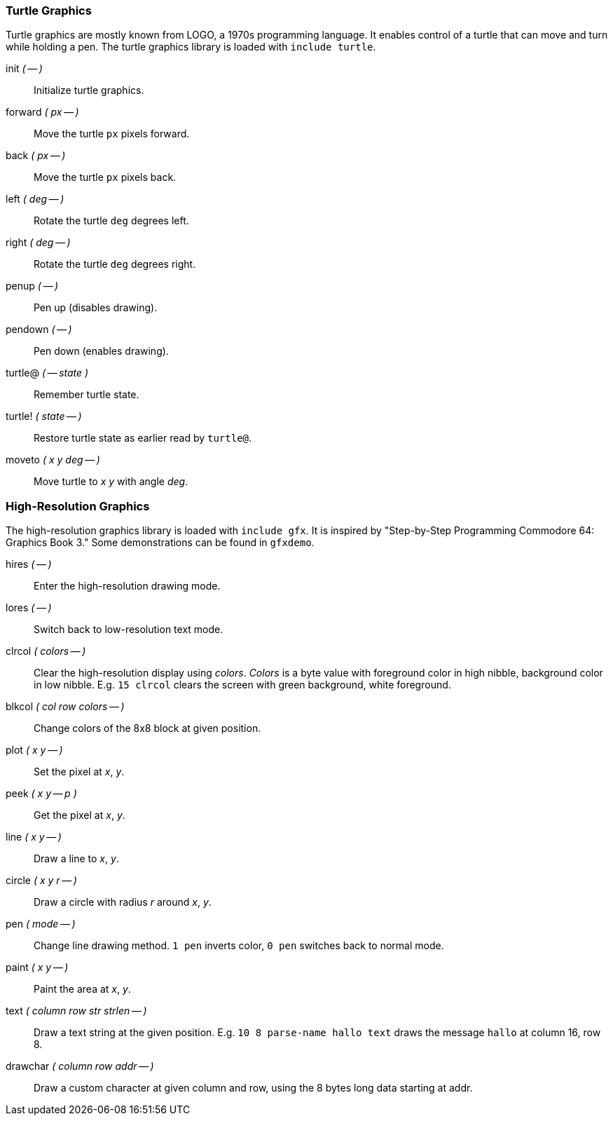 === Turtle Graphics

Turtle graphics are mostly known from LOGO, a 1970s programming language.
It enables control of a turtle that can move and turn while holding a pen.
The turtle graphics library is loaded with `include turtle`.

((init)) _( -- )_ :: Initialize turtle graphics.
((forward)) _( px -- )_ :: Move the turtle `px` pixels forward.
((back)) _( px -- )_ :: Move the turtle `px` pixels back.
((left)) _( deg -- )_ :: Rotate the turtle `deg` degrees left.
((right)) _( deg -- )_ :: Rotate the turtle `deg` degrees right.
((penup)) _( -- )_ :: Pen up (disables drawing).
((pendown)) _( -- )_ :: Pen down (enables drawing).
((turtle@)) _( -- state )_ :: Remember turtle state.
((turtle!)) _( state -- )_ :: Restore turtle state as earlier read by `turtle@`.
((moveto)) _( x y deg -- )_ :: Move turtle to _x y_ with angle _deg_.

=== High-Resolution Graphics

The high-resolution graphics library is loaded with `include gfx`.
It is inspired by "Step-by-Step Programming Commodore 64: Graphics Book 3."
Some demonstrations can be found in `gfxdemo`.

((hires)) _( -- )_ :: Enter the high-resolution drawing mode.
((lores)) _( -- )_ :: Switch back to low-resolution text mode.
((clrcol)) _( colors -- )_ :: Clear the high-resolution display using _colors_.
_Colors_ is a byte value with foreground color in high nibble, background color in low nibble.
E.g. `15 clrcol` clears the screen with green background, white foreground.
((blkcol)) _( col row colors -- )_ :: Change colors of the 8x8 block at given position.
((plot)) _( x y -- )_ :: Set the pixel at _x_, _y_.
((peek)) _( x y -- p )_ :: Get the pixel at _x_, _y_.
((line)) _( x y -- )_ :: Draw a line to _x_, _y_.
((circle)) _( x y r -- )_ :: Draw a circle with radius _r_ around _x_, _y_.
((pen)) _( mode -- )_ :: Change line drawing method.
`1 pen` inverts color, `0 pen` switches back to normal mode.
((paint)) _( x y -- )_ :: Paint the area at _x_, _y_.
((text)) _( column row str strlen -- )_ :: Draw a text string at the given position.
E.g. `10 8 parse-name hallo text` draws the message `hallo` at column 16, row 8.
((drawchar)) _( column row addr -- )_ :: Draw a custom character at given column and row, using the 8 bytes long data starting at addr.
